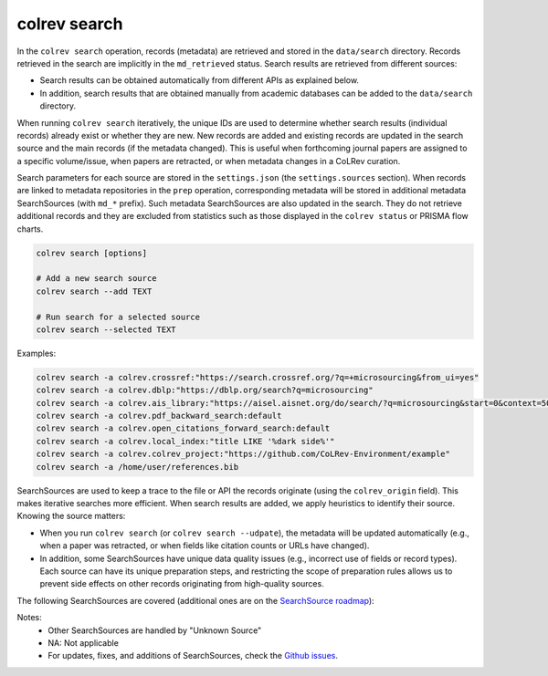 .. _Search:

colrev search
==================================

.. |EXPERIMENTAL| image:: https://img.shields.io/badge/status-experimental-blue
   :height: 12pt
   :target: https://colrev.readthedocs.io/en/latest/foundations/dev_status.html
.. |MATURING| image:: https://img.shields.io/badge/status-maturing-yellowgreen
   :height: 12pt
   :target: https://colrev.readthedocs.io/en/latest/foundations/dev_status.html
.. |STABLE| image:: https://img.shields.io/badge/status-stable-brightgreen
   :height: 12pt
   :target: https://colrev.readthedocs.io/en/latest/foundations/dev_status.html

In the ``colrev search`` operation, records (metadata) are retrieved and stored in the ``data/search`` directory. Records retrieved in the search are implicitly in the ``md_retrieved`` status. Search results are retrieved from different sources:

- Search results can be obtained automatically from different APIs as explained below.
- In addition, search results that are obtained manually from academic databases can be added to the ``data/search`` directory.

When running ``colrev search`` iteratively, the unique IDs are used to determine whether search results (individual records) already exist or whether they are new. New records are added and existing records are updated in the search source and the main records (if the metadata changed). This is useful when forthcoming journal papers are assigned to a specific volume/issue, when papers are retracted, or when metadata changes in a CoLRev curation.

Search parameters for each source are stored in the ``settings.json`` (the ``settings.sources`` section).
When records are linked to metadata repositories in the ``prep`` operation, corresponding metadata will be stored in additional metadata SearchSources (with ``md_*`` prefix).
Such metadata SearchSources are also updated in the search. They do not retrieve additional records and they are excluded from statistics such as those displayed in the ``colrev status`` or PRISMA flow charts.

..
    TODO :

    - mention how to add papers suggested by colleagues (as recommended by methodologists)
    - Illustrate the different options: API (Crossref, Pubmed, ...), reference files (bibtex, enl, ris, ...), spreadsheets (xlsx, csv, ...), papers (PDFs), lists of references (md file or PDF reference sections), local-index, other colrev projects
    - types of sources should correspond to SearchSourceType
    - Per default, API-based searches only retrieve/add the most recent records. A full search and update of all records can be started with the --rerun flag.
    - add an illustration of sources (how they enable active flows)

.. code-block:: bash

    colrev search [options]

    # Add a new search source
    colrev search --add TEXT

    # Run search for a selected source
    colrev search --selected TEXT


Examples:

.. code-block:: bash

    colrev search -a colrev.crossref:"https://search.crossref.org/?q=+microsourcing&from_ui=yes"
    colrev search -a colrev.dblp:"https://dblp.org/search?q=microsourcing"
    colrev search -a colrev.ais_library:"https://aisel.aisnet.org/do/search/?q=microsourcing&start=0&context=509156&facet="
    colrev search -a colrev.pdf_backward_search:default
    colrev search -a colrev.open_citations_forward_search:default
    colrev search -a colrev.local_index:"title LIKE '%dark side%'"
    colrev search -a colrev.colrev_project:"https://github.com/CoLRev-Environment/example"
    colrev search -a /home/user/references.bib

..
    Examples:
    .. colrev search -a colrev.crossref:jissn=19417225

    colrev search -a '{"endpoint": "colrev.dblp","search_parameters": {"scope": {"venue_key": "journals/dss", "journal_abbreviation": "Decis. Support Syst."}}}'

    colrev search -a '{"endpoint": "colrev.colrev_project","search_parameters": {"url": "/home/projects/review9"}}'

    colrev search -a '{"endpoint": "colrev.colrev_project","search_parameters": {"url": "/home/projects/review9"}}'

    colrev search -a '{"endpoint": "colrev.pdfs_dir","search_parameters": {"scope": {"path": "/home/journals/PLOS"}, "sub_dir_pattern": "volume_number", "journal": "PLOS One"}}'

SearchSources are used to keep a trace to the file or API the records originate (using the ``colrev_origin`` field).
This makes iterative searches more efficient.
When search results are added, we apply heuristics to identify their source. Knowing the source matters:

- When you run ``colrev search`` (or ``colrev search --udpate``), the metadata will be updated automatically (e.g., when a paper was retracted, or when fields like citation counts or URLs have changed).
- In addition, some SearchSources have unique data quality issues (e.g., incorrect use of fields or record types). Each source can have its unique preparation steps, and restricting the scope of preparation rules allows us to prevent side effects on other records originating from high-quality sources.

The following SearchSources are covered (additional ones are on the `SearchSource roadmap <https://github.com/CoLRev-Environment/colrev/issues/106>`_):

.. datatemplate:json:: ../../../../colrev/template/package_endpoints.json

    {{ make_list_table_from_mappings(
        [("Identifier", "package_endpoint_identifier"), ("SearchSource packages", "short_description"), ("Status", "status_linked")],
        data['search_source'],
        title='',
        columns=[25,55,20]
        ) }}

Notes:
    - Other SearchSources are handled by "Unknown Source"
    - NA: Not applicable
    - For updates, fixes, and additions of SearchSources, check the `Github issues <https://github.com/CoLRev-Environment/colrev/labels/search_source>`_.
